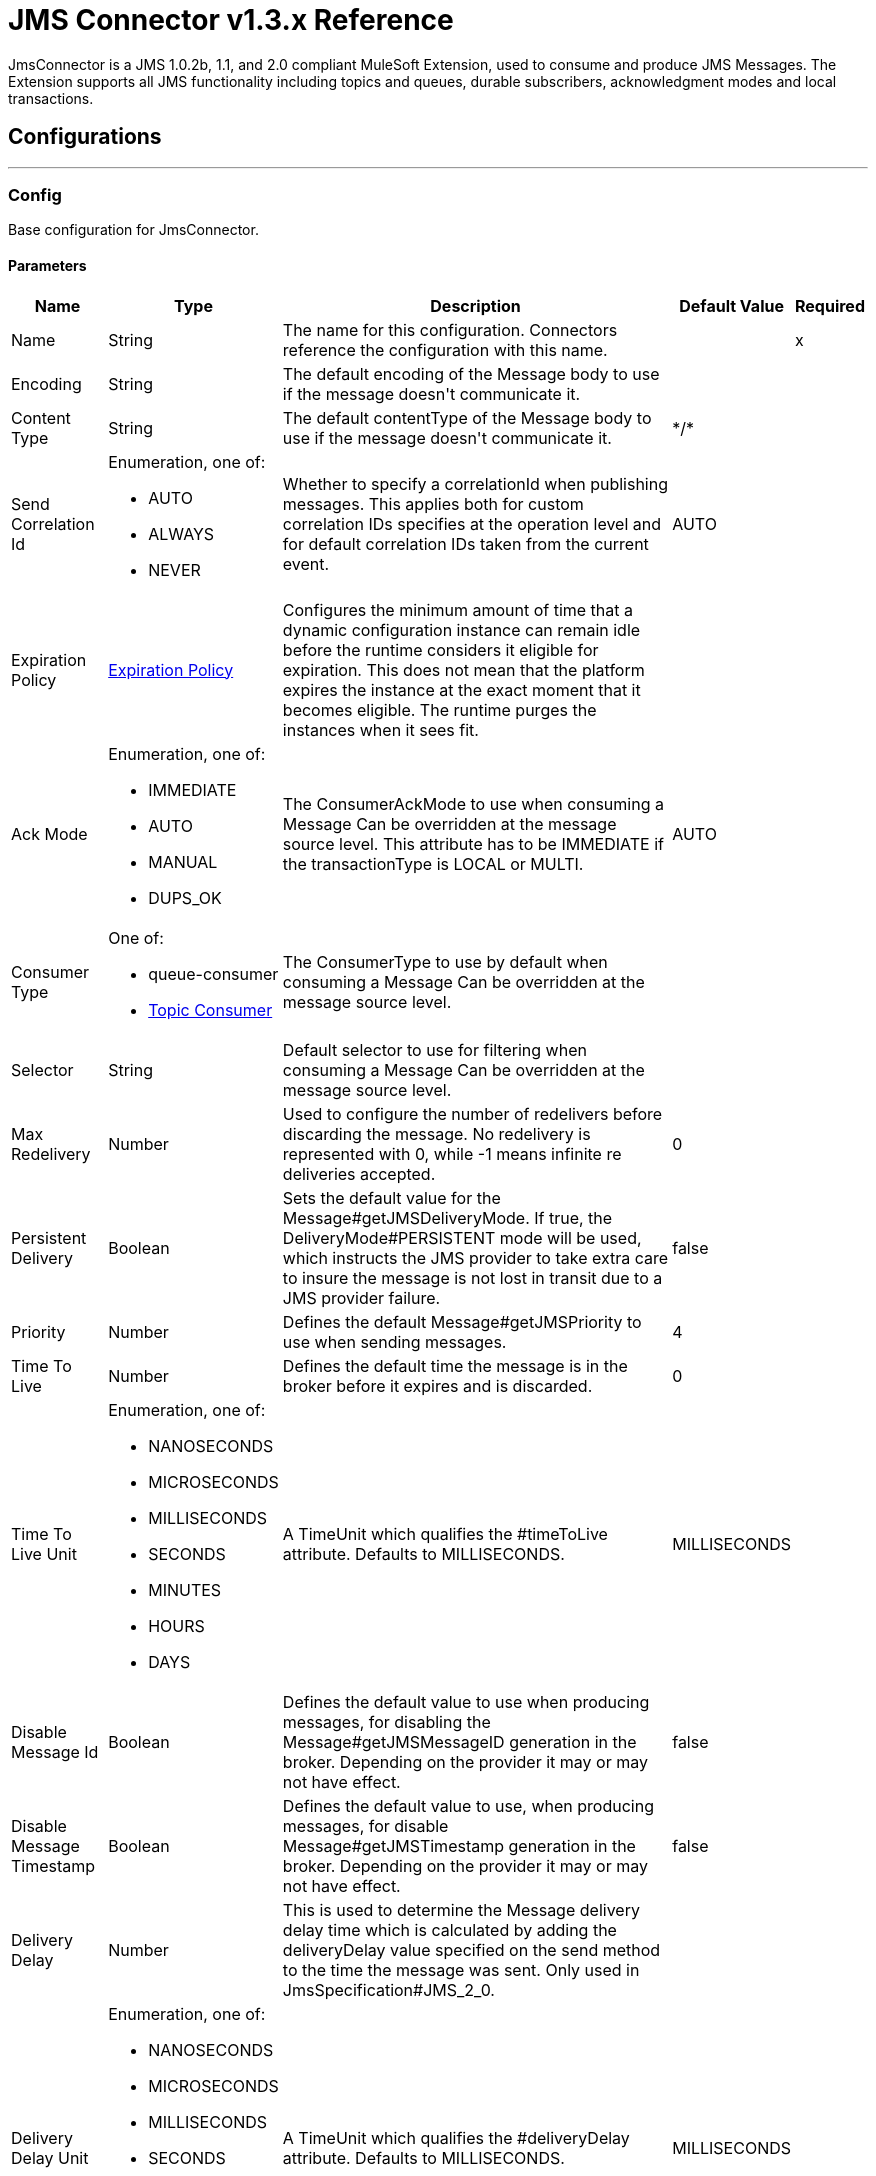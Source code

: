 = JMS Connector v1.3.x Reference

+++
JmsConnector is a JMS 1.0.2b, 1.1, and 2.0 compliant MuleSoft Extension, used to consume and produce JMS Messages. The Extension supports all JMS functionality including topics and queues, durable subscribers, acknowledgment modes and local transactions.
+++


== Configurations
---
[[config]]
=== Config

+++
Base configuration for JmsConnector.
+++

==== Parameters
[%header%autowidth.spread]
|===
| Name | Type | Description | Default Value | Required
|Name | String | The name for this configuration. Connectors reference the configuration with this name. | | x
| Encoding a| String |  +++The default encoding of the Message body to use if the message doesn't communicate it.+++ |  | 
| Content Type a| String |  +++The default contentType of the Message body to use if the message doesn't communicate it.+++ |  +++*/*+++ | 
| Send Correlation Id a| Enumeration, one of:

** AUTO
** ALWAYS
** NEVER |  +++Whether to specify a correlationId when publishing messages. This applies both for custom correlation IDs specifies at the operation level and for default correlation IDs taken from the current event.+++ |  +++AUTO+++ | 
| Expiration Policy a| <<ExpirationPolicy>> |  +++Configures the minimum amount of time that a dynamic configuration instance can remain idle before the runtime considers it eligible for expiration. This does not mean that the platform expires the instance at the exact moment that it becomes eligible. The runtime purges the instances when it sees fit.+++ |  | 
| Ack Mode a| Enumeration, one of:

** IMMEDIATE
** AUTO
** MANUAL
** DUPS_OK |  +++The ConsumerAckMode to use when consuming a Message Can be overridden at the message source level. This attribute has to be IMMEDIATE if the transactionType is LOCAL or MULTI.+++ |  +++AUTO+++ | 
| Consumer Type a| One of:

* queue-consumer
* <<topic-consumer>> |  +++The ConsumerType to use by default when consuming a Message Can be overridden at the message source level.+++ |  | 
| Selector a| String |  +++Default selector to use for filtering when consuming a Message Can be overridden at the message source level.+++ |  | 
| Max Redelivery a| Number |  +++Used to configure the number of redelivers before discarding the message. No redelivery is represented with 0, while -1 means infinite re deliveries accepted.+++ |  +++0+++ | 
| Persistent Delivery a| Boolean |  +++Sets the default value for the Message#getJMSDeliveryMode. If true, the DeliveryMode#PERSISTENT mode will be used, which instructs the JMS provider to take extra care to insure the message is not lost in transit due to a JMS provider failure.+++ |  +++false+++ | 
| Priority a| Number |  +++Defines the default Message#getJMSPriority to use when sending messages.+++ |  +++4+++ | 
| Time To Live a| Number |  +++Defines the default time the message is in the broker before it expires and is discarded.+++ |  +++0+++ | 
| Time To Live Unit a| Enumeration, one of:

** NANOSECONDS
** MICROSECONDS
** MILLISECONDS
** SECONDS
** MINUTES
** HOURS
** DAYS |  +++A TimeUnit which qualifies the #timeToLive attribute.  Defaults to MILLISECONDS.+++ |  +++MILLISECONDS+++ | 
| Disable Message Id a| Boolean |  +++Defines the default value to use when producing messages, for disabling the Message#getJMSMessageID generation in the broker. Depending on the provider it may or may not have effect.+++ |  +++false+++ | 
| Disable Message Timestamp a| Boolean |  +++Defines the default value to use, when producing messages, for disable Message#getJMSTimestamp generation in the broker. Depending on the provider it may or may not have effect.+++ |  +++false+++ | 
| Delivery Delay a| Number |  +++This is used to determine the Message delivery delay time which is calculated by adding the deliveryDelay value specified on the send method to the time the message was sent.  Only used in JmsSpecification#JMS_2_0.+++ |  | 
| Delivery Delay Unit a| Enumeration, one of:

** NANOSECONDS
** MICROSECONDS
** MILLISECONDS
** SECONDS
** MINUTES
** HOURS
** DAYS |  +++A TimeUnit which qualifies the #deliveryDelay attribute.  Defaults to MILLISECONDS.+++ |  +++MILLISECONDS+++ | 
| Jms Type a| String |  +++A message JMSType identifier supplied by a client when a message is sent.+++ |  | 
|===


==== Associated Operations

* <<consume>> 
* <<publish>> 
* <<publishConsume>> 

==== Associated Sources

* <<listener>> 


== Operations

[[consume]]
=== Consume

`<jms:consume>`

+++
Operation that allows the user to consume a single Message from a given Destination.
+++

==== Parameters
[%header%autowidth.spread]
|===
| Name | Type | Description | Default Value | Required
| Configuration | String | The name of the configuration to use. | | x
| Destination a| String |  +++The name of the Destination from where the Message should be consumed.+++ |  | x
| Consumer Type a| One of:

* queue-consumer
* <<topic-consumer>> |  +++The type of the MessageConsumer that is required for the given destination, along with any extra configurations that are required based on the destination type.+++ |  | 
| Ack Mode a| Enumeration, one of:

** IMMEDIATE
** MANUAL |  +++The ConsumerAckMode to configure over the Message and Session.+++ |  | 
| Selector a| String |  +++A custom JMS selector for filtering the messages.+++ |  | 
| Content Type a| String |  +++The Message's content type.+++ |  | 
| Encoding a| String |  +++The Message's content encoding.+++ |  | 
| Maximum Wait a| Number |  +++Maximum time to wait for a message before timing out.+++ |  +++10000+++ | 
| Maximum Wait Unit a| Enumeration, one of:

** NANOSECONDS
** MICROSECONDS
** MILLISECONDS
** SECONDS
** MINUTES
** HOURS
** DAYS |  +++Time unit to use in the maximumWaitTime configurations.+++ |  +++MILLISECONDS+++ | 
| Transactional Action a| Enumeration, one of:

** ALWAYS_JOIN
** JOIN_IF_POSSIBLE
** NOT_SUPPORTED |  +++The type of joining action that operations can take regarding transactions.+++ |  +++JOIN_IF_POSSIBLE+++ | 
| Target Variable a| String |  +++The name of a variable to store the operation's output.+++ |  | 
| Target Value a| String |  +++An expression to evaluate against the operation's output and store the expression outcome in the target variable.+++ |  +++#[payload]+++ | 
| Reconnection Strategy a| * <<reconnect>>
* <<reconnect-forever>> |  +++A retry strategy in case of connectivity errors.+++ |  | 
|===

==== Output

[%autowidth.spread]
|===
|Type |Any
| Attributes Type a| <<jmsattributes>>
|===

=== For Configurations

* <<config>> 

==== Throws

* JMS:ACK 
* JMS:CONNECTIVITY 
* JMS:CONSUMING 
* JMS:DESTINATION_NOT_FOUND 
* JMS:RETRY_EXHAUSTED 
* JMS:SECURITY 
* JMS:TIMEOUT 


[[publish]]
=== Publish
`<jms:publish>`

+++
Operation that allows the user to send a Message to a JMS Destination.
+++

==== Parameters
[%header%autowidth.spread]
|===
| Name | Type | Description | Default Value | Required
| Configuration | String | The name of the configuration to use. | | x
| Destination a| String |  +++The name of the Destination where the Message should be sent.+++ |  | x
| Destination Type a| Enumeration, one of:

** QUEUE
** TOPIC |  +++The DestinationType of the destination+++ |  +++QUEUE+++ | 
| Transactional Action a| Enumeration, one of:

** ALWAYS_JOIN
** JOIN_IF_POSSIBLE
** NOT_SUPPORTED |  +++Transactional Action for the operation. Indicates if the publish must be executed or not in a transaction.+++ |  +++JOIN_IF_POSSIBLE+++ | 
| Send Correlation Id a| Enumeration, one of:

** AUTO
** ALWAYS
** NEVER |  +++options on whether to include an outbound correlation ID or not.+++ |  | 
| Body a| Any |  +++The body of the Message.+++ |  +++#[payload]+++ | 
| JMS Type a| String |  +++The JMSType header of the Message.+++ |  | 
| Correlation ID a| String |  +++The JMSCorrelationID header of the Message.+++ |  | 
| Send Content-Type a| Boolean |  +++True if the body type should be sent as a Message property.+++ |  +++true+++ | 
| Content-Type a| String |  +++The content type of the body.+++ |  | 
| Send Encoding a| Boolean |  +++True if the body outboundEncoding should be sent as a Message property.+++ |  +++true+++ | 
| Encoding a| String |  +++The outboundEncoding of the message's body.+++ |  | 
| Reply To a| <<JmsDestination>> |  +++The JMSReplyTo header information of the Destination where this Message should be replied to.+++ |  | 
| User Properties a| Object |  +++The custom user properties that should be set to this Message.+++ |  | 
| JMSX Properties a| <<JmsxProperties>> |  +++The JMSX properties that should be set to this Message.+++ |  | 
| Persistent Delivery a| Boolean |  +++If true, the Message is sent using the PERSISTENT JMSDeliveryMode.+++ |  | 
| Priority a| Number |  +++The default JMSPriority value to use when sending the message.+++ |  | 
| Time To Live a| Number |  +++Defines the default time the message is in the broker before it expires and is discarded.+++ |  | 
| Time To Live Unit a| Enumeration, one of:

** NANOSECONDS
** MICROSECONDS
** MILLISECONDS
** SECONDS
** MINUTES
** HOURS
** DAYS |  +++Time unit to use in the timeToLive configurations.+++ |  | 
| Disable Message Id a| Boolean |  +++If true, the Message is flagged to avoid generating its MessageID.+++ |  | 
| Disable Message Timestamp a| Boolean |  +++If true, the Message is flagged to avoid generating its sent Timestamp.+++ |  | 
| Delivery Delay a| Number |  +++Only used by JMS 2.0. Sets the delivery delay to be applied to postpone the Message delivery.+++ |  | 
| Delivery Delay Unit a| Enumeration, one of:

** NANOSECONDS
** MICROSECONDS
** MILLISECONDS
** SECONDS
** MINUTES
** HOURS
** DAYS |  +++Time unit to use in the deliveryDelay configurations.+++ |  | 
| Reconnection Strategy a| * <<reconnect>>
* <<reconnect-forever>> |  +++A retry strategy in case of connectivity errors.+++ |  | 
|===


=== For Configurations

* <<config>> 

==== Throws

* JMS:CONNECTIVITY 
* JMS:DESTINATION_NOT_FOUND 
* JMS:ILLEGAL_BODY 
* JMS:PUBLISHING 
* JMS:RETRY_EXHAUSTED 
* JMS:SECURITY 


[[publishConsume]]
=== Publish Consume
`<jms:publish-consume>`

+++
Operation that allows the user to send a message to a JMS Destination and waits for a response either to the provided ReplyTo destination or to a temporary Destination created dynamically.
+++

==== Parameters
[%header%autowidth.spread]
|===
| Name | Type | Description | Default Value | Required
| Configuration | String | The name of the configuration to use. | | x
| Destination a| String |  +++The name of the Destination where the Message should be sent.+++ |  | x
| Send Correlation Id a| Enumeration, one of:

** AUTO
** ALWAYS
** NEVER |  +++Options on whether to include an outbound correlation ID or not.+++ |  | 
| Body a| Any |  +++The body of the Message.+++ |  +++#[payload]+++ | 
| JMS Type a| String |  +++The JMSType header of the Message.+++ |  | 
| Correlation ID a| String |  +++The JMSCorrelationID header of the Message.+++ |  | 
| Send Content-Type a| Boolean |  +++True if the body type should be sent as a Message property.+++ |  +++true+++ | 
| Content-Type a| String |  +++The content type of the body.+++ |  | 
| Send Encoding a| Boolean |  +++True if the body outboundEncoding should be sent as a Message property.+++ |  +++true+++ | 
| Encoding a| String |  +++The outboundEncoding of the message's body.+++ |  | 
| Reply To a| <<JmsDestination>> |  +++The JMSReplyTo header information of the Destination where this Message should be replied to.+++ |  | 
| User Properties a| Object |  +++The custom user properties that should be set to this Message.+++ |  | 
| JMSX Properties a| <<JmsxProperties>> |  +++The JMSX properties that should be set to this Message.+++ |  | 
| Persistent Delivery a| Boolean |  +++If true, the Message is sent using the PERSISTENT JMSDeliveryMode.+++ |  | 
| Priority a| Number |  +++The default JMSPriority value to use when sending the message.+++ |  | 
| Time To Live a| Number |  +++Defines the default time the message is in the broker before it expires and is discarded.+++ |  | 
| Time To Live Unit a| Enumeration, one of:

** NANOSECONDS
** MICROSECONDS
** MILLISECONDS
** SECONDS
** MINUTES
** HOURS
** DAYS |  +++Time unit to use in the timeToLive configurations.+++ |  | 
| Disable Message Id a| Boolean |  +++If true, the Message is flagged to avoid generating its MessageID.+++ |  | 
| Disable Message Timestamp a| Boolean |  +++If true, the Message is flagged to avoid generating its sent Timestamp.+++ |  | 
| Delivery Delay a| Number |  +++Only used by JMS 2.0. Sets the delivery delay to be applied to postpone the Message delivery.+++ |  | 
| Delivery Delay Unit a| Enumeration, one of:

** NANOSECONDS
** MICROSECONDS
** MILLISECONDS
** SECONDS
** MINUTES
** HOURS
** DAYS |  +++Time unit to use in the deliveryDelay configurations.+++ |  | 
| Ack Mode a| Enumeration, one of:

** IMMEDIATE
** MANUAL |  +++The Session ACK mode to use when consuming the message.+++ |  | 
| Maximum Wait a| Number |  +++Maximum time to wait for a message to arrive before timeout.+++ |  +++10000+++ | 
| Maximum Wait Unit a| Enumeration, one of:

** NANOSECONDS
** MICROSECONDS
** MILLISECONDS
** SECONDS
** MINUTES
** HOURS
** DAYS |  +++Time unit to use in the maximumWaitTime configuration.+++ |  +++MILLISECONDS+++ | 
| Content Type a| String |  +++The content type of the message body to be consumed.+++ |  | 
| Encoding a| String |  +++The encoding of the message body to be consumed.+++ |  | 
| Target Variable a| String |  +++The name of a variable to store the operation's output.+++ |  | 
| Target Value a| String |  +++An expression to evaluate against the operation's output and store the expression outcome in the target variable.+++ |  +++#[payload]+++ | 
| Reconnection Strategy a| * <<reconnect>>
* <<reconnect-forever>> |  +++A retry strategy in case of connectivity errors.+++ |  | 
|===

==== Output

[%autowidth.spread]
|===
|Type |Any
| Attributes Type a| <<jmsattributes>>
|===

=== For Configurations

* <<config>> 

==== Throws
* JMS:RETRY_EXHAUSTED 
* JMS:ILLEGAL_BODY 
* JMS:ACK 
* JMS:PUBLISHING 
* JMS:DESTINATION_NOT_FOUND 
* JMS:SECURITY 
* JMS:TIMEOUT 
* JMS:CONNECTIVITY 
* JMS:CONSUMING 


[[ack]]
=== Ack
`<jms:ack>`

+++
Allows the user to perform an ACK when the AckMode#MANUAL mode is elected while consuming the Message. As per JMS Spec, performing an ACK over a single Message automatically works as an ACK for all the Messages produced in the same JmsSession.
+++

==== Parameters

[%header%autowidth.spread]
|===
| Name | Type | Description | Default Value | Required
| Ack Id a| String |  +++The AckId of the Message to ACK.+++ |  | x
|===



==== Throws

* JMS:ACK 


[[recoverSession]]
=== Recover Session

`<jms:recover-session>`

+++
Allows the user to perform a session recover when the AckMode#MANUAL mode is elected while consuming the Message. As per JMS Spec, performing a session recover automatically redelivers all the consumed messages that had not being acknowledged before this recover.
+++

==== Parameters

[%header%autowidth.spread]
|===
| Name | Type | Description | Default Value | Required
| Ack Id a| String |  +++The AckId of the Message Session to recover+++ |  | x
|===



==== Throws

* JMS:SESSION_RECOVER 


== Sources

[[listener]]
=== Listener

`<jms:listener>`

+++
JMS Subscriber for Destinations, allows to listen for incoming Messages.
+++

==== Parameters

[%header%autowidth.spread]
|===
| Name | Type | Description | Default Value | Required
| Configuration | String | The name of the configuration to use. | | x
| Destination a| String |  +++The name of the Destination from where the Message should be consumed.+++ |  | x
| Consumer Type a| One of:

* queue-consumer
* <<topic-consumer>> |  +++The Type of the Consumer that should be used for the provided destination.+++ |  | 
| Acknowledge Mode a| Enumeration, one of:

** IMMEDIATE
** AUTO
** MANUAL
** DUPS_OK |  +++The Session ACK mode to use when consuming a message.+++ |  | 
| Selector a| String |  +++JMS selector to use for filtering incoming messages.+++ |  | 
| Inbound Content-Type a| String |  +++The content type of the message body.+++ |  | 
| Inbound Encoding a| String |  +++The inboundEncoding of the message body.+++ |  | 
| Number Of Consumers a| Number |  +++The number of concurrent consumers to use to receive JMS Messages.+++ |  +++4+++ | 
| Transactional Action a| Enumeration, one of:

** ALWAYS_BEGIN
** NONE |  +++The type of beginning action that sources can take regarding transactions.+++ |  +++NONE+++ | 
| Transaction Type a| Enumeration, one of:

** LOCAL
** XA |  +++The type of transaction to create. Availability depends on the runtime version.+++ |  +++LOCAL+++ | 
| Primary Node Only a| Boolean |  +++Whether this source should only be executed on the primary node when running in Cluster.+++ |  +++true+++ | 
| Redelivery Policy a| <<RedeliveryPolicy>> |  +++Defines a policy for processing the redelivery of the same message.+++ |  | 
| Reconnection Strategy a| * <<reconnect>>
* <<reconnect-forever>> |  +++A retry strategy in case of connectivity errors.+++ |  | 
| Body a| Any |  +++The body of the Message.+++ |  +++#[payload]+++ | 
| JMS Type a| String |  +++The JMSType header of the Message.+++ |  | 
| Correlation ID a| String |  +++The JMSCorrelationID header of the Message.+++ |  | 
| Send Content-Type a| Boolean |  +++True if the body type should be sent as a Message property.+++ |  +++true+++ | 
| Content-Type a| String |  +++The content type of the body.+++ |  | 
| Send Encoding a| Boolean |  +++True if the body outboundEncoding should be sent as a Message property.+++ |  +++true+++ | 
| Encoding a| String |  +++The outboundEncoding of the message's body.+++ |  | 
| Reply To a| <<JmsDestination>> |  +++The JMSReplyTo header information of the Destination where this Message should be replied to.+++ |  | 
| User Properties a| Object |  +++The custom user properties that should be set to this Message.+++ |  | 
| JMSX Properties a| <<JmsxProperties>> |  +++The JMSX properties that should be set to this Message.+++ |  | 
| Persistent Delivery a| Boolean |  +++Whether or not the delivery should be done with a persistent configuration.+++ |  | 
| Priority a| Number |  +++The default JMSPriority value to use when sending the message.+++ |  | 
| Time To Live a| Number |  +++Defines the default time the message is in the broker before it expires and is discarded.+++ |  | 
| Time To Live Unit a| Enumeration, one of:

** NANOSECONDS
** MICROSECONDS
** MILLISECONDS
** SECONDS
** MINUTES
** HOURS
** DAYS |  +++Time unit to use in the timeToLive configurations.+++ |  | 
| Disable Message ID a| Boolean |  +++If true, the Message is flagged to avoid generating its MessageID.+++ |  | 
| Disable Message Timestamp a| Boolean |  +++If true, the Message is flagged to avoid generating its sent Timestamp.+++ |  | 
| Delivery Delay a| Number |  +++Only used by JMS 2.0. Sets the delivery delay to be applied to postpone the Message delivery.+++ |  | 
| Delivery Delay Unit a| Enumeration, one of:

** NANOSECONDS
** MICROSECONDS
** MILLISECONDS
** SECONDS
** MINUTES
** HOURS
** DAYS |  +++Time unit to use in the deliveryDelay configurations.+++ |  | 
| Send Correlation ID a| Enumeration, one of:

** AUTO
** ALWAYS
** NEVER |  +++Options on whether to include an outbound correlation id or not.+++ |  | 
|===

==== Output

[%autowidth.spread]
|===
|Type |Any
| Attributes Type a| <<jmsattributes>>
|===

=== For Configurations

* <<config>> 



== Types

[[ExpirationPolicy]]
=== Expiration Policy

[%header%autowidth.spread]
|===
| Field | Type | Description | Default Value | Required
| Max Idle Time a| Number | A scalar time value for the maximum amount of time a dynamic configuration instance should be allowed to be idle before it's considered eligible for expiration. |  | 
| Time Unit a| Enumeration, one of:

** NANOSECONDS
** MICROSECONDS
** MILLISECONDS
** SECONDS
** MINUTES
** HOURS
** DAYS | A time unit that qualifies the maxIdleTime attribute. |  | 
|===

[[jmsattributes]]
=== JMS Attributes

[%header%autowidth.spread]
|===
| Field | Type | Description | Default Value | Required
| Properties a| <<JmsProperties>> |  |  | 
| Headers a| Any |  |  | x
| Ack Id a| String |  |  | 
|===

[[JmsProperties]]
=== JMS Message Properties

[%header%autowidth.spread]
|===
| Field | Type | Description | Default Value | Required
| All a| Any |  |  | x
| User Properties a| Any |  |  | x
| Jms Properties a| Any |  |  | x
| Jmsx Properties a| <<JmsxProperties>> |  |  | 
|===

[[JmsxProperties]]
=== JMSX Properties

[%header%autowidth.spread]
|===
| Field | Type | Description | Default Value | Required
| Jmsx User ID a| String |  |  | 
| Jmsx App ID a| String |  |  | 
| Jmsx Delivery Count a| Number |  |  | 
| Jmsx Group ID a| String |  |  | 
| Jmsx Group Seq a| Number |  |  | 
| Jmsx Producer TXID a| String |  |  | 
| Jmsx Consumer TXID a| String |  |  | 
| Jmsx Rcv Timestamp a| Number |  |  | 
|===


[[RedeliveryPolicy]]
=== Redelivery Policy

[%header%autowidth.spread]
|===
| Field | Type | Description | Default Value | Required
| Max Redelivery Count a| Number | The maximum number of times a message can be redelivered and processed unsuccessfully before triggering process-failed-message. |  | 
| Use Secure Hash a| Boolean | Whether to use a secure hash algorithm to identify a redelivered message. |  | 
| Message Digest Algorithm a| String | The secure hashing algorithm to use. If not set, the default is SHA-256. |  | 
| Id Expression a| String | Defines one or more expressions to use to determine when a message has been redelivered. This property may only be set if useSecureHash is false. |  | 
| Object Store a| Object Store | The object store where the redelivery counter for each message is going to be stored. |  | 
|===

[[reconnect]]
=== Reconnect

[%header%autowidth.spread]
|===
| Field | Type | Description | Default Value | Required
| Frequency a| Number | How often in milliseconds to reconnect. |  | 
| Count a| Number | How many reconnection attempts to make. |  | 
|===

[[reconnect-forever]]
=== Reconnect Forever

[%header%autowidth.spread]
|===
| Field | Type | Description | Default Value | Required
| Frequency a| Number | How often in milliseconds to reconnect. |  | 
|===

[[JmsDestination]]
=== JMS Destination

[%header%autowidth.spread]
|===
| Field | Type | Description | Default Value | Required
| Destination a| String | The name that identifies the destination where to send a reply to a message. |  | x
| Destination Type a| Enumeration, one of:

** QUEUE
** TOPIC | The type of this destination. | QUEUE | 
|===



[[Tls]]
=== TLS

[%header%autowidth.spread]
|===
| Field | Type | Description | Default Value | Required
| Enabled Protocols a| String | A comma separated list of protocols enabled for this context. |  | 
| Enabled Cipher Suites a| String | A comma separated list of cipher suites enabled for this context. |  | 
| Trust Store a| <<TrustStore>> |  |  | 
| Key Store a| <<KeyStore>> |  |  | 
| Revocation Check a| * <<standardrevocationcheck>>
* <<custom-ocsp-responder>>
* <<crl-file>> |  |  | 
|===

[[TrustStore]]
=== Trust Store

[%header%autowidth.spread]
|===
| Field | Type | Description | Default Value | Required
| Path a| String | The location (which is resolved relative to the current classpath and file system, if possible) of the trust store. |  | 
| Password a| String | The password used to protect the trust store. |  | 
| Type a| String | The type of store used. |  | 
| Algorithm a| String | The algorithm used by the trust store. |  | 
| Insecure a| Boolean | If true, no certificate validations are performed, rendering connections vulnerable to attacks. Use at your own risk. |  | 
|===

[[KeyStore]]
=== Key Store

[%header%autowidth.spread]
|===
| Field | Type | Description | Default Value | Required
| Path a| String | The location (which will be resolved relative to the current classpath and file system, if possible) of the key store. |  | 
| Type a| String | The type of store used. |  | 
| Alias a| String | When the key store contains many private keys, this attribute indicates the alias of the key that should be used. If not defined, the first key in the file will be used by default. |  | 
| Key Password a| String | The password used to protect the private key. |  | 
| Password a| String | The password used to protect the key store. |  | 
| Algorithm a| String | The algorithm used by the key store. |  | 
|===

[[standardrevocationcheck]]
=== Standard Revocation Check

[%header%autowidth.spread]
|===
| Field | Type | Description | Default Value | Required
| Only End Entities a| Boolean | Only verify the last element of the certificate chain. |  | 
| Prefer Crls a| Boolean | Try CRL instead of OCSP first. |  | 
| No Fallback a| Boolean | Do not use the secondary checking method (the one not selected before). |  | 
| Soft Fail a| Boolean | Avoid verification failure when the revocation server can not be reached or is busy. |  | 
|===

[[custom-ocsp-responder]]
=== Custom OCSP Responder

[%header%autowidth.spread]
|===
| Field | Type | Description | Default Value | Required
| Url a| String | The URL of the OCSP responder. |  | 
| Cert Alias a| String | Alias of the signing certificate for the OCSP response (must be in the trust store), if present. |  | 
|===

[[crl-file]]
=== CRL File

[%header%autowidth.spread]
|===
| Field | Type | Description | Default Value | Required
| Path a| String | The path to the CRL file. |  | 
|===

[[Reconnection]]
=== Reconnection

[%header%autowidth.spread]
|===
| Field | Type | Description | Default Value | Required
| Fails Deployment a| Boolean | When the application is deployed, a connectivity test is performed on all connectors. If set to true, deployment fails if the test doesn't pass after exhausting the associated reconnection strategy. |  | 
| Reconnection Strategy a| * <<reconnect>>
* <<reconnect-forever>> | The reconnection strategy to use. |  | 
|===

[[ActiveMQConnectionFactoryConfiguration]]
=== Active MQ Connection Factory Configuration

[%header%autowidth.spread]
|===
| Field | Type | Description | Default Value | Required
| Broker Url a| String | The address of the broker to connect. | `+vm://localhost?broker.persistent=false&broker.useJmx=false+` | 
| Enable Xa a| Boolean | ConnectionFactory should support XA. | false | 
| Initial Redelivery Delay a| Number | Used to configure the RedeliveryPolicy#getInitialRedeliveryDelay(). | 1000 | 
| Redelivery Delay a| Number | Used to configure the RedeliveryPolicy#getRedeliveryDelay(). | 1000 | 
| Max Redelivery a| Number | Used to configure the RedeliveryPolicy#getMaximumRedeliveries().
 0 means no redelivery. -1 means infinite re deliveries are accepted. | 0 | 
| Trusted Packages a| Array of String | White list of packages of classes that are allowed sent and received.
 This property starting versions 5.12.2 and 5.13.0, ActiveMQ enforces users to explicitly white list packages that
 can be exchanged using ObjectMessages. |  | 
| Trust All Packages a| Boolean | Indicates if any class from any package can be sent and received. Enabling this is unsafe because a malicious payload can exploit the host system.
This property starting versions 5.12.2 and 5.13.0, ActiveMQ enforces users to explicitly white list packages that
can be exchanged using ObjectMessages. | false | 
|===

[[topic-consumer]]
=== Topic Consumer

[%header%autowidth.spread]
|===
| Field | Type | Description | Default Value | Required
| Durable a| Boolean |  | false | 
| Shared a| Boolean |  | false | 
| No Local a| Boolean |  | false | 
| Subscription Name a| String |  |  | 
|===

[[default-caching]]
=== Default Caching

[%header%autowidth.spread]
|===
| Field | Type | Description | Default Value | Required
| Session Cache Size a| Number |  |  | 
| Cache Producers a| Boolean |  | true | 
| Cache Consumers a| Boolean |  | true | 
|===

[[JndiConnectionFactory]]
=== JNDI Connection Factory

[%header%autowidth.spread]
|===
| Field | Type | Description | Default Value | Required
| Connection Factory Jndi Name a| String | Name of the ConnectionFactory to be discovered using JNDI.
 and used as a delegate of ConnectionFactory |  | x
| Lookup Destination a| Enumeration, one of:

** NEVER
** ALWAYS
** TRY_ALWAYS | The Destinations | NEVER | 
| Name Resolver Provider a| <<JndiNameResolverProvider>> | Provider for the JndiNameResolver. |  | x
|===

[[JndiNameResolverProvider]]
=== JNDI Name Resolver Provider

[%header%autowidth.spread]
|===
| Field | Type | Description | Default Value | Required
| Custom Jndi Name Resolver a| One of:

* <<SimpleJndiNameResolver>>
* <<CachedJndiNameResolver>> |  |  | 
| Name Resolver Builder a| <<JndiNameResolverProperties>> |  |  | 
|===

[[JndiNameResolverProperties]]
=== JNDI Name Resolver Properties

[%header%autowidth.spread]
|===
| Field | Type | Description | Default Value | Required
| Jndi Initial Context Factory a| String |  |  | x
| Jndi Provider Url a| String |  |  | 
| Provider Properties a| Object |  |  | 
|===

[[SimpleJndiNameResolver]]
=== Simple JNDI Name Resolver

[%header%autowidth.spread]
|===
| Field | Type | Description | Default Value | Required
| Context Factory a| Any |  |  | 
| Jndi Initial Factory a| String |  |  | 
| Jndi Provider Properties a| Object |  |  | 
| Jndi Provider Url a| String |  |  | 
|===

[[CachedJndiNameResolver]]
=== Cached JNDI Name Resolver

[%header%autowidth.spread]
|===
| Field | Type | Description | Default Value | Required
| Context Factory a| Any |  |  | 
| Jndi Initial Factory a| String |  |  | 
| Jndi Provider Properties a| Object |  |  | 
| Jndi Provider Url a| String |  |  | 
|===

